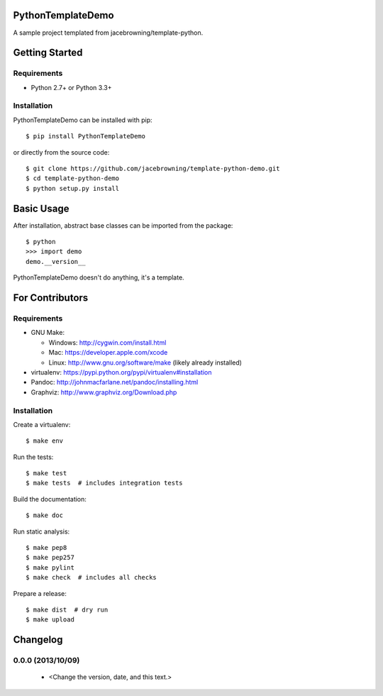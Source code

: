 PythonTemplateDemo
==================

A sample project templated from jacebrowning/template-python.

| |Build Status|
| |Coverage Status|
| |Scrutinizer Code Quality|
| |PyPI Version|
| |PyPI Downloads|

Getting Started
===============

Requirements
------------

-  Python 2.7+ or Python 3.3+

Installation
------------

PythonTemplateDemo can be installed with pip:

::

    $ pip install PythonTemplateDemo

or directly from the source code:

::

    $ git clone https://github.com/jacebrowning/template-python-demo.git
    $ cd template-python-demo
    $ python setup.py install

Basic Usage
===========

After installation, abstract base classes can be imported from the
package:

::

    $ python
    >>> import demo
    demo.__version__

PythonTemplateDemo doesn't do anything, it's a template.

For Contributors
================

Requirements
------------

-  GNU Make:

   -  Windows: http://cygwin.com/install.html
   -  Mac: https://developer.apple.com/xcode
   -  Linux: http://www.gnu.org/software/make (likely already installed)

-  virtualenv: https://pypi.python.org/pypi/virtualenv#installation
-  Pandoc: http://johnmacfarlane.net/pandoc/installing.html
-  Graphviz: http://www.graphviz.org/Download.php

Installation
------------

Create a virtualenv:

::

    $ make env

Run the tests:

::

    $ make test
    $ make tests  # includes integration tests

Build the documentation:

::

    $ make doc

Run static analysis:

::

    $ make pep8
    $ make pep257
    $ make pylint
    $ make check  # includes all checks

Prepare a release:

::

    $ make dist  # dry run
    $ make upload

.. |Build Status| image:: http://img.shields.io/travis/jacebrowning/template-python-demo/master.svg
   :target: https://travis-ci.org/jacebrowning/template-python-demo
.. |Coverage Status| image:: http://img.shields.io/coveralls/jacebrowning/template-python-demo/master.svg
   :target: https://coveralls.io/r/jacebrowning/template-python-demo
.. |Scrutinizer Code Quality| image:: http://img.shields.io/scrutinizer/g/jacebrowning/template-python-demo.svg
   :target: https://scrutinizer-ci.com/g/jacebrowning/template-python-demo/?branch=master
.. |PyPI Version| image:: http://img.shields.io/pypi/v/PythonTemplateDemo.svg
   :target: https://pypi.python.org/pypi/PythonTemplateDemo
.. |PyPI Downloads| image:: http://img.shields.io/pypi/dm/PythonTemplateDemo.svg
   :target: https://pypi.python.org/pypi/PythonTemplateDemo

Changelog
=========

0.0.0 (2013/10/09)
------------------

 - <Change the version, date, and this text.>


